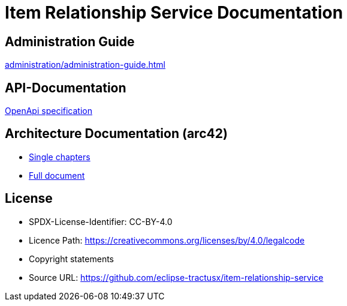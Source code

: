 = Item Relationship Service Documentation

== Administration Guide
xref:administration/administration-guide.adoc[]

== API-Documentation
xref:api-specification/api-specification.adoc[OpenApi specification]

== Architecture Documentation (arc42)
- xref:arc42/index.adoc[Single chapters]
- xref:arc42/full.adoc[Full document]

== License
* SPDX-License-Identifier: CC-BY-4.0
* Licence Path: https://creativecommons.org/licenses/by/4.0/legalcode
* Copyright statements
* Source URL: https://github.com/eclipse-tractusx/item-relationship-service